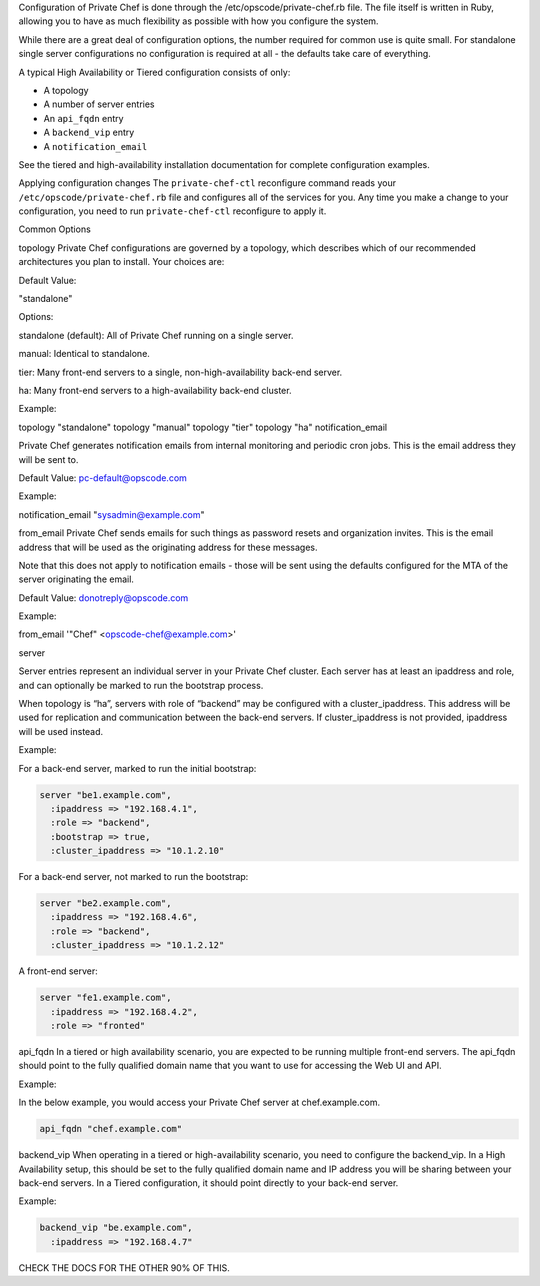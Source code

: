 .. The contents of this file may be included in multiple topics.
.. This file should not be changed in a way that hinders its ability to appear in multiple documentation sets.

Configuration of Private Chef is done through the /etc/opscode/private-chef.rb file. The file itself is written in Ruby, allowing you to have as much flexibility as possible with how you configure the system.

While there are a great deal of configuration options, the number required for common use is quite small. For standalone single server configurations no configuration is required at all - the defaults take care of everything.

A typical High Availability or Tiered configuration consists of only:

* A topology
* A number of server entries
* An ``api_fqdn`` entry
* A ``backend_vip`` entry
* A ``notification_email``

See the tiered and high-availability installation documentation for complete configuration examples.




Applying configuration changes
The ``private-chef-ctl`` reconfigure command reads your ``/etc/opscode/private-chef.rb`` file and configures all of the services for you. Any time you make a change to your configuration, you need to run ``private-chef-ctl`` reconfigure to apply it.



Common Options

topology
Private Chef configurations are governed by a topology, which describes which of our recommended architectures you plan to install. Your choices are:

Default Value:

"standalone"

Options:

standalone (default): All of Private Chef running on a single server.

manual: Identical to standalone.

tier: Many front-end servers to a single, 
non-high-availability back-end server.

ha: Many front-end servers to a high-availability back-end cluster.


Example:

topology "standalone"
topology "manual"
topology "tier"
topology "ha"
notification_email


Private Chef generates notification emails from internal monitoring and periodic cron jobs. This is the email address they will be sent to.

Default Value: pc-default@opscode.com

Example:

notification_email "sysadmin@example.com"



from_email
Private Chef sends emails for such things as password resets and organization invites. This is the email address that will be used as the originating address for these messages.

Note that this does not apply to notification emails - those will be sent using the defaults configured for the MTA of the server originating the email.

Default Value: donotreply@opscode.com

Example:

from_email '"Chef" <opscode-chef@example.com>'




server


Server entries represent an individual server in your Private Chef cluster. Each server has at least an ipaddress and role, and can optionally be marked to run the bootstrap process.

When topology is “ha”, servers with role of “backend” may be configured with a cluster_ipaddress. This address will be used for replication and communication between the back-end servers. If cluster_ipaddress is not provided, ipaddress will be used instead.

Example:

For a back-end server, marked to run the initial bootstrap:

.. code-block:: ruby

   server "be1.example.com",
     :ipaddress => "192.168.4.1",
     :role => "backend",
     :bootstrap => true,
     :cluster_ipaddress => "10.1.2.10"

For a back-end server, not marked to run the bootstrap:

.. code-block:: ruby

   server "be2.example.com",
     :ipaddress => "192.168.4.6",
     :role => "backend",
     :cluster_ipaddress => "10.1.2.12"

A front-end server:

.. code-block:: ruby

   server "fe1.example.com",
     :ipaddress => "192.168.4.2",
     :role => "fronted"


api_fqdn
In a tiered or high availability scenario, you are expected to be running multiple front-end servers. The api_fqdn should point to the fully qualified domain name that you want to use for accessing the Web UI and API.

Example:

In the below example, you would access your Private Chef server at chef.example.com.

.. code-block:: ruby

   api_fqdn "chef.example.com"




backend_vip
When operating in a tiered or high-availability scenario, you need to configure the backend_vip. In a High Availability setup, this should be set to the fully qualified domain name and IP address you will be sharing between your back-end servers. In a Tiered configuration, it should point directly to your back-end server.

Example:

.. code-block:: ruby

   backend_vip "be.example.com",
     :ipaddress => "192.168.4.7"




CHECK THE DOCS FOR THE OTHER 90% OF THIS.


